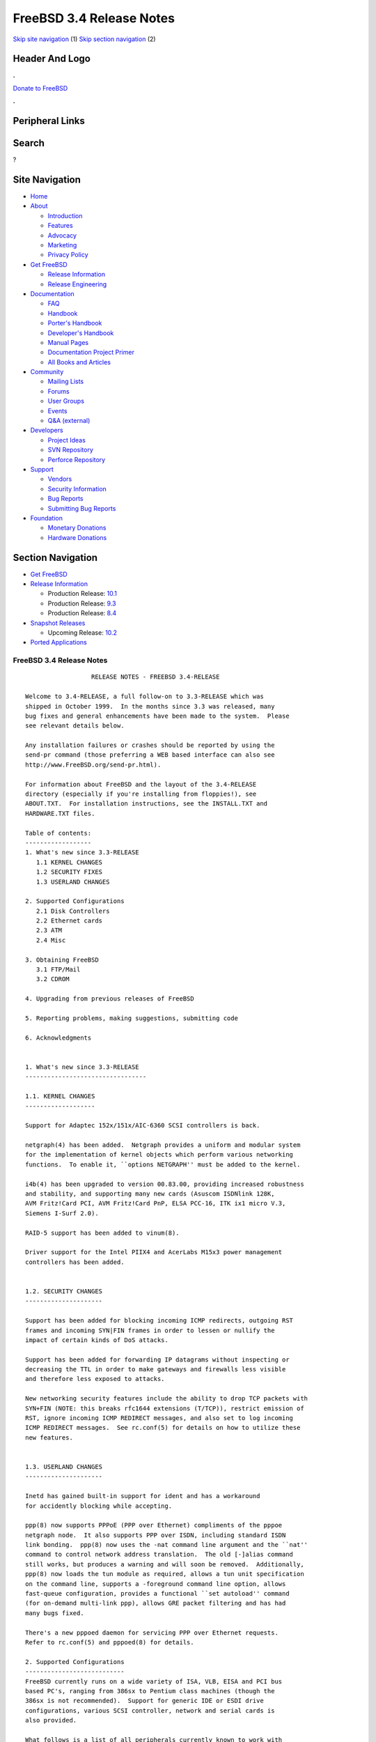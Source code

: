 =========================
FreeBSD 3.4 Release Notes
=========================

.. raw:: html

   <div id="containerwrap">

.. raw:: html

   <div id="container">

`Skip site navigation <#content>`__ (1) `Skip section
navigation <#contentwrap>`__ (2)

.. raw:: html

   <div id="headercontainer">

.. raw:: html

   <div id="header">

Header And Logo
---------------

.. raw:: html

   <div id="headerlogoleft">

|FreeBSD|

.. raw:: html

   </div>

.. raw:: html

   <div id="headerlogoright">

.. raw:: html

   <div class="frontdonateroundbox">

.. raw:: html

   <div class="frontdonatetop">

.. raw:: html

   <div>

**.**

.. raw:: html

   </div>

.. raw:: html

   </div>

.. raw:: html

   <div class="frontdonatecontent">

`Donate to FreeBSD <https://www.FreeBSDFoundation.org/donate/>`__

.. raw:: html

   </div>

.. raw:: html

   <div class="frontdonatebot">

.. raw:: html

   <div>

**.**

.. raw:: html

   </div>

.. raw:: html

   </div>

.. raw:: html

   </div>

Peripheral Links
----------------

.. raw:: html

   <div id="searchnav">

.. raw:: html

   </div>

.. raw:: html

   <div id="search">

Search
------

?

.. raw:: html

   </div>

.. raw:: html

   </div>

.. raw:: html

   </div>

Site Navigation
---------------

.. raw:: html

   <div id="menu">

-  `Home <../../>`__

-  `About <../../about.html>`__

   -  `Introduction <../../projects/newbies.html>`__
   -  `Features <../../features.html>`__
   -  `Advocacy <../../advocacy/>`__
   -  `Marketing <../../marketing/>`__
   -  `Privacy Policy <../../privacy.html>`__

-  `Get FreeBSD <../../where.html>`__

   -  `Release Information <../../releases/>`__
   -  `Release Engineering <../../releng/>`__

-  `Documentation <../../docs.html>`__

   -  `FAQ <../../doc/en_US.ISO8859-1/books/faq/>`__
   -  `Handbook <../../doc/en_US.ISO8859-1/books/handbook/>`__
   -  `Porter's
      Handbook <../../doc/en_US.ISO8859-1/books/porters-handbook>`__
   -  `Developer's
      Handbook <../../doc/en_US.ISO8859-1/books/developers-handbook>`__
   -  `Manual Pages <//www.FreeBSD.org/cgi/man.cgi>`__
   -  `Documentation Project
      Primer <../../doc/en_US.ISO8859-1/books/fdp-primer>`__
   -  `All Books and Articles <../../docs/books.html>`__

-  `Community <../../community.html>`__

   -  `Mailing Lists <../../community/mailinglists.html>`__
   -  `Forums <https://forums.FreeBSD.org>`__
   -  `User Groups <../../usergroups.html>`__
   -  `Events <../../events/events.html>`__
   -  `Q&A
      (external) <http://serverfault.com/questions/tagged/freebsd>`__

-  `Developers <../../projects/index.html>`__

   -  `Project Ideas <https://wiki.FreeBSD.org/IdeasPage>`__
   -  `SVN Repository <https://svnweb.FreeBSD.org>`__
   -  `Perforce Repository <http://p4web.FreeBSD.org>`__

-  `Support <../../support.html>`__

   -  `Vendors <../../commercial/commercial.html>`__
   -  `Security Information <../../security/>`__
   -  `Bug Reports <https://bugs.FreeBSD.org/search/>`__
   -  `Submitting Bug Reports <https://www.FreeBSD.org/support.html>`__

-  `Foundation <https://www.freebsdfoundation.org/>`__

   -  `Monetary Donations <https://www.freebsdfoundation.org/donate/>`__
   -  `Hardware Donations <../../donations/>`__

.. raw:: html

   </div>

.. raw:: html

   </div>

.. raw:: html

   <div id="content">

.. raw:: html

   <div id="sidewrap">

.. raw:: html

   <div id="sidenav">

Section Navigation
------------------

-  `Get FreeBSD <../../where.html>`__
-  `Release Information <../../releases/>`__

   -  Production Release:
      `10.1 <../../releases/10.1R/announce.html>`__
   -  Production Release:
      `9.3 <../../releases/9.3R/announce.html>`__
   -  Production Release:
      `8.4 <../../releases/8.4R/announce.html>`__

-  `Snapshot Releases <../../snapshots/>`__

   -  Upcoming Release:
      `10.2 <../../releases/10.2R/schedule.html>`__

-  `Ported Applications <../../ports/>`__

.. raw:: html

   </div>

.. raw:: html

   </div>

.. raw:: html

   <div id="contentwrap">

FreeBSD 3.4 Release Notes
=========================

::

                      RELEASE NOTES - FREEBSD 3.4-RELEASE

    Welcome to 3.4-RELEASE, a full follow-on to 3.3-RELEASE which was
    shipped in October 1999.  In the months since 3.3 was released, many
    bug fixes and general enhancements have been made to the system.  Please
    see relevant details below.

    Any installation failures or crashes should be reported by using the
    send-pr command (those preferring a WEB based interface can also see
    http://www.FreeBSD.org/send-pr.html).

    For information about FreeBSD and the layout of the 3.4-RELEASE
    directory (especially if you're installing from floppies!), see
    ABOUT.TXT.  For installation instructions, see the INSTALL.TXT and
    HARDWARE.TXT files.

    Table of contents:
    ------------------
    1. What's new since 3.3-RELEASE
       1.1 KERNEL CHANGES
       1.2 SECURITY FIXES
       1.3 USERLAND CHANGES

    2. Supported Configurations
       2.1 Disk Controllers
       2.2 Ethernet cards
       2.3 ATM
       2.4 Misc

    3. Obtaining FreeBSD
       3.1 FTP/Mail
       3.2 CDROM

    4. Upgrading from previous releases of FreeBSD

    5. Reporting problems, making suggestions, submitting code

    6. Acknowledgments


    1. What's new since 3.3-RELEASE
    ---------------------------------

    1.1. KERNEL CHANGES
    -------------------

    Support for Adaptec 152x/151x/AIC-6360 SCSI controllers is back.

    netgraph(4) has been added.  Netgraph provides a uniform and modular system
    for the implementation of kernel objects which perform various networking
    functions.  To enable it, ``options NETGRAPH'' must be added to the kernel.

    i4b(4) has been upgraded to version 00.83.00, providing increased robustness
    and stability, and supporting many new cards (Asuscom ISDNlink 128K,
    AVM Fritz!Card PCI, AVM Fritz!Card PnP, ELSA PCC-16, ITK ix1 micro V.3,
    Siemens I-Surf 2.0).

    RAID-5 support has been added to vinum(8).

    Driver support for the Intel PIIX4 and AcerLabs M15x3 power management
    controllers has been added.


    1.2. SECURITY CHANGES
    ---------------------

    Support has been added for blocking incoming ICMP redirects, outgoing RST
    frames and incoming SYN|FIN frames in order to lessen or nullify the
    impact of certain kinds of DoS attacks.

    Support has been added for forwarding IP datagrams without inspecting or
    decreasing the TTL in order to make gateways and firewalls less visible
    and therefore less exposed to attacks.

    New networking security features include the ability to drop TCP packets with
    SYN+FIN (NOTE: this breaks rfc1644 extensions (T/TCP)), restrict emission of
    RST, ignore incoming ICMP REDIRECT messages, and also set to log incoming
    ICMP REDIRECT messages.  See rc.conf(5) for details on how to utilize these
    new features.


    1.3. USERLAND CHANGES
    ---------------------

    Inetd has gained built-in support for ident and has a workaround
    for accidently blocking while accepting.

    ppp(8) now supports PPPoE (PPP over Ethernet) compliments of the pppoe
    netgraph node.  It also supports PPP over ISDN, including standard ISDN
    link bonding.  ppp(8) now uses the -nat command line argument and the ``nat''
    command to control network address translation.  The old [-]alias command
    still works, but produces a warning and will soon be removed.  Additionally,
    ppp(8) now loads the tun module as required, allows a tun unit specification
    on the command line, supports a -foreground command line option, allows
    fast-queue configuration, provides a functional ``set autoload'' command
    (for on-demand multi-link ppp), allows GRE packet filtering and has had
    many bugs fixed.

    There's a new pppoed daemon for servicing PPP over Ethernet requests.
    Refer to rc.conf(5) and pppoed(8) for details.

    2. Supported Configurations
    ---------------------------
    FreeBSD currently runs on a wide variety of ISA, VLB, EISA and PCI bus
    based PC's, ranging from 386sx to Pentium class machines (though the
    386sx is not recommended).  Support for generic IDE or ESDI drive
    configurations, various SCSI controller, network and serial cards is
    also provided.

    What follows is a list of all peripherals currently known to work with
    FreeBSD.  Other configurations may also work, we have simply not as yet
    received confirmation of this.


    2.1. Disk Controllers
    ---------------------
    WD1003 (any generic MFM/RLL)
    WD1007 (any generic IDE/ESDI)
    IDE
    ATA

    Adaptec 1535 ISA SCSI controllers
    Adaptec 154x series ISA SCSI controllers
    Adaptec 174x series EISA SCSI controller in standard and enhanced mode.
    Adaptec 274X/284X/2920C/294x/2950/3940/3950 (Narrow/Wide/Twin) series
    EISA/VLB/PCI SCSI controllers.
    Adaptec AIC7850, AIC7860, AIC7880, AIC789x, on-board SCSI controllers.
    Adaptec 1510 series ISA SCSI controllers (not for bootable devices)
    Adaptec 152x series ISA SCSI controllers
    Adaptec AIC-6260 and AIC-6360 based boards, which includes the AHA-152x
    and SoundBlaster SCSI cards.

    AdvanSys SCSI controllers (all models).

    BusLogic MultiMaster controllers:

    [ Please note that BusLogic/Mylex "Flashpoint" adapters are NOT yet supported ]

    BusLogic MultiMaster "W" Series Host Adapters:
        BT-948, BT-958, BT-958D
    BusLogic MultiMaster "C" Series Host Adapters:
        BT-946C, BT-956C, BT-956CD, BT-445C, BT-747C, BT-757C, BT-757CD, BT-545C,
        BT-540CF
    BusLogic MultiMaster "S" Series Host Adapters:
        BT-445S, BT-747S, BT-747D, BT-757S, BT-757D, BT-545S, BT-542D, BT-742A,
        BT-542B
    BusLogic MultiMaster "A" Series Host Adapters:
        BT-742A, BT-542B

    AMI FastDisk controllers that are true BusLogic MultiMaster clones are also
    supported.

    DPT SmartCACHE Plus, SmartCACHE III, SmartRAID III, SmartCACHE IV and
    SmartRAID IV SCSI/RAID controllers are supported.  The DPT SmartRAID/CACHE V
    is not yet supported.

    SymBios (formerly NCR) 53C810, 53C810a, 53C815, 53C820, 53C825a,
    53C860, 53C875, 53C875j, 53C885, 53C895 and 53C896 PCI SCSI controllers:
            ASUS SC-200
            Data Technology DTC3130 (all variants)
            Diamond FirePort (all)
            NCR cards (all)
            Symbios cards (all)
            Tekram DC390W, 390U and 390F
            Tyan S1365


    QLogic 1020, 1040, 1040B, 1080 and 1240 SCSI Host Adapters.
    QLogic 2100 Fibre Channel Adapters (private loop only).

    DTC 3290 EISA SCSI controller in 1542 emulation mode.

    With all supported SCSI controllers, full support is provided for
    SCSI-I & SCSI-II peripherals, including hard disks, optical disks,
    tape drives (including DAT and 8mm Exabyte), medium changers, processor
    target devices and CDROM drives.  WORM devices that support CDROM commands
    are supported for read-only access by the CDROM driver.  WORM/CD-R/CD-RW
    writing support is provided by cdrecord, which is in the ports tree.

    The following CD-ROM type systems are supported at this time:
    (cd)    SCSI interface (also includes ProAudio Spectrum and
            SoundBlaster SCSI)
    (matcd) Matsushita/Panasonic (Creative SoundBlaster) proprietary
            interface (562/563 models)
    (scd)   Sony proprietary interface (all models)
    (wcd)   ATAPI IDE interface

    The following drivers were supported under the old SCSI subsystem, but are
    NOT YET supported under the new CAM SCSI subsystem:

      NCR5380/NCR53400 ("ProAudio Spectrum") SCSI controller.

      UltraStor 14F, 24F and 34F SCSI controllers.

      Seagate ST01/02 SCSI controllers.

      Future Domain 8xx/950 series SCSI controllers.

      WD7000 SCSI controller.

      [ Note:  There is work-in-progress to port the UltraStor driver to
        the new CAM SCSI framework, but no estimates on when or if it will
        be completed. ]

    Unmaintained drivers, they might or might not work for your hardware:

      Floppy tape interface (Colorado/Mountain/Insight)

      (mcd)   Mitsumi proprietary CD-ROM interface (all models)

    2.2. Ethernet cards
    -------------------

    Adaptec Duralink PCI fast Ethernet adapters based on the Adaptec
    AIC-6915 fast Ethernet controller chip, including the following:
      ANA-62011 64-bit single port 10/100-BaseTX adapter
      ANA-62022 64-bit dual port 10/100-BaseTX adapter
      ANA-62044 64-bit quad port 10/100-BaseTX adapter
      ANA-69011 32-bit single port 10/100-BaseTX adapter
      ANA-62020 64-bit single port 100-BaseFX adapter

    Allied-Telesis AT1700 and RE2000 cards

    Alteon Networks PCI gigabit Ethernet NICs based on the Tigon 1 and Tigon 2
    chipsets, including the following:
      Alteon AceNIC (Tigon 1 and 2)
      3Com 3c985-SX (Tigon 1 and 2)
      Netgear GA620 (Tigon 2)
      Silicon Graphics Gigabit Ethernet
      DEC/Compaq EtherWORKS 1000
      NEC Gigabit Ethernet

    AMD PCnet/PCI (79c970 & 53c974 or 79c974)

    SMC Elite 16 WD8013 Ethernet interface, and most other WD8003E,
    WD8003EBT, WD8003W, WD8013W, WD8003S, WD8003SBT and WD8013EBT
    based clones.  SMC Elite Ultra.  SMC Etherpower II.

    RealTek 8129/8139 fast Ethernet NICs including the following:
      Allied Telesyn AT2550
      Allied Telesyn AT2500TX
      Genius GF100TXR (RTL8139)
      NDC Communications NE100TX-E
      OvisLink LEF-8129TX
      OvisLink LEF-8139TX
      Netronix Inc. EA-1210 NetEther 10/100
      KTX-9130TX 10/100 Fast Ethernet
      Accton "Cheetah" EN1027D (MPX 5030/5038; RealTek 8139 clone?)
      SMC EZ Card 10/100 PCI 1211-TX

    Lite-On 82c168/82c169 PNIC fast Ethernet NICs including the following:
      LinkSys EtherFast LNE100TX
      NetGear FA310-TX Rev. D1
      Matrox FastNIC 10/100
      Kingston KNE110TX

    Macronix 98713, 98713A, 98715, 98715A and 98725 fast Ethernet NICs
      NDC Communications SFA100A (98713A)
      CNet Pro120A (98713 or 98713A)
      CNet Pro120B (98715)
      SVEC PN102TX (98713)

    Macronix/Lite-On PNIC II LC82C115 fast Ethernet NICs including the following:
      LinkSys EtherFast LNE100TX Version 2

    Winbond W89C840F fast Ethernet NICs including the following:
      Trendware TE100-PCIE

    VIA Technologies VT3043 "Rhine I" and VT86C100A "Rhine II" fast Ethernet
    NICs including the following:
      Hawking Technologies PN102TX
      D-Link DFE530TX

    Silicon Integrated Systems SiS 900 and SiS 7016 PCI fast ethernet NICs.

    Sundance Technologies ST201 PCI fast ethernet NICs including
    the following:
      D-Link DFE-550TX

    SysKonnect SK-984x PCI gigabit Ethernet cards including the following:
      SK-9841 1000baseLX single mode fiber, single port
      SK-9842 1000baseSX multi-mode fiber, single port
      SK-9843 1000baseLX single mode fiber, dual port
      SK-9844 1000baseSX multi-mode fiber, dual port

    Texas Instruments ThunderLAN PCI NICs, including the following:
      Compaq Netelligent 10, 10/100, 10/100 Proliant, 10/100 Dual-Port
      Compaq Netelligent 10/100 TX Embedded UTP, 10 T PCI UTP/Coax, 10/100 TX UTP
      Compaq NetFlex 3P, 3P Integrated, 3P w/ BNC
      Olicom OC-2135/2138, OC-2325, OC-2326 10/100 TX UTP
      Racore 8165 10/100-BaseTX
      Racore 8148 10-BaseT/100-BaseTX/100-BaseFX multi-personality

    ADMtek Inc. AL981-based PCI fast Ethernet NICs
    ADMtek Inc. AN985-based PCI fast Ethernet NICs

    ASIX Electronics AX88140A PCI NICs, including the following:
      Alfa Inc. GFC2204
      CNet Pro110B

    DEC EtherWORKS III NICs (DE203, DE204, and DE205)
    DEC EtherWORKS II NICs (DE200, DE201, DE202, and DE422)
    DEC DC21040, DC21041, or DC21140 based NICs (SMC Etherpower 8432T, DE245, etc)
    DEC FDDI (DEFPA/DEFEA) NICs

    Fujitsu MB86960A/MB86965A

    HP PC Lan+ cards (model numbers: 27247B and 27252A).

    Intel EtherExpress 16
    Intel EtherExpress Pro/10
    Intel EtherExpress Pro/100B PCI Fast Ethernet

    Isolan AT 4141-0 (16 bit)
    Isolink 4110     (8 bit)

    Novell NE1000, NE2000, and NE2100 Ethernet interface.

    PCI network cards emulating the NE2000: RealTek 8029, NetVin 5000,
    Winbond W89C940, Surecom NE-34, VIA VT86C926.

    3Com 3C501 cards

    3Com 3C503 Etherlink II

    3Com 3c505 Etherlink/+

    3Com 3C507 Etherlink 16/TP

    3Com 3C509, 3C579, 3C589 (PCMCIA), 3C590/592/595/900/905/905B/905C PCI
    and EISA (Fast) Etherlink III / (Fast) Etherlink XL

    3Com 3c980/3c980B Fast Etherlink XL server adapter

    3Com 3cSOHO100-TX OfficeConnect adapter

    Toshiba Ethernet cards

    Crystal Semiconductor CS89x0-based NICs, including:
      IBM Etherjet ISA

    PCMCIA Etherjet cards from IBM and National Semiconductor are also
    supported.


    2.3 ATM
    -------

       o ATM Host Interfaces
            - FORE Systems, Inc. PCA-200E ATM PCI Adapters
            - Efficient Networks, Inc. ENI-155p ATM PCI Adapters

       o ATM Signaling Protocols
            - The ATM Forum UNI 3.1 signaling protocol
            - The ATM Forum UNI 3.0 signaling protocol
            - The ATM Forum ILMI address registration
            - FORE Systems's proprietary SPANS signaling protocol
            - Permanent Virtual Channels (PVCs)

       o IETF "Classical IP and ARP over ATM" model
            - RFC 1483, "Multi-protocol Encapsulation over ATM Adaptation Layer 5"
            - RFC 1577, "Classical IP and ARP over ATM"
            - RFC 1626, "Default IP MTU for use over ATM AAL5"
            - RFC 1755, "ATM Signaling Support for IP over ATM"
            - RFC 2225, "Classical IP and ARP over ATM"
            - RFC 2334, "Server Cache Synchronization Protocol (SCSP)"
            - Internet Draft draft-ietf-ion-scsp-atmarp-00.txt,
                    "A Distributed ATMARP Service Using SCSP"

       o ATM Sockets interface

    2.4. Misc
    ---------

    AST 4 port serial card using shared IRQ.

    ARNET 8 port serial card using shared IRQ.
    ARNET (now Digiboard) Sync 570/i high-speed serial.

    Boca BB1004 4-Port serial card (Modems NOT supported)
    Boca IOAT66 6-Port serial card (Modems supported)
    Boca BB1008 8-Port serial card (Modems NOT supported)
    Boca BB2016 16-Port serial card (Modems supported)

    Comtrol Rocketport card.

    Cyclades Cyclom-y Serial Board.

    STB 4 port card using shared IRQ.

    SDL Communications Riscom/8 Serial Board.
    SDL Communications RISCom/N2 and N2pci high-speed sync serial boards.

    Stallion multi-port serial boards: EasyIO, EasyConnection 8/32 & 8/64,
    ONboard 4/16 and Brumby.

    Specialix SI/XIO/SX ISA, EISA and PCI serial expansion cards/modules.

    Adlib, SoundBlaster, SoundBlaster Pro, ProAudioSpectrum, Gravis UltraSound
    and Roland MPU-401 sound cards. (snd driver)

    Most ISA audio codecs manufactured by Crystal Semiconductors, OPTi, Creative
    Labs, Avance, Yamaha and ENSONIQ. (pcm driver)

    Connectix QuickCam
    Matrox Meteor Video frame grabber
    Creative Labs Video Spigot frame grabber
    Cortex1 frame grabber
    Hauppauge Wincast/TV boards (PCI)
    STB TV PCI
    Intel Smart Video Recorder III
    Various Frame grabbers based on Brooktree Bt848 / Bt878 chip.

    HP4020, HP6020, Philips CDD2000/CDD2660 and Plasmon CD-R drives.

    PS/2 mice

    Standard PC Joystick

    X-10 power controllers

    GPIB and Transputer drivers.

    Genius and Mustek hand scanners.

    Xilinx XC6200 based reconfigurable hardware cards compatible with
    the HOT1 from Virtual Computers (www.vcc.com)

    Support for Dave Mills experimental Loran-C receiver.

    Lucent Technologies WaveLAN/IEEE 802.11 PCMCIA and ISA standard speed
    (2Mbps) and turbo speed (6Mbps) wireless network adapters and work-a-likes
    (NCR WaveLAN/IEEE 802.11, Cabletron RoamAbout 802.11 DS). Note: the
    ISA versions of these adapters are actually PCMCIA cards combined with
    an ISA to PCMCIA bridge card, so both kinds of devices work with
    the same driver.

    FreeBSD currently does NOT support IBM's microchannel (MCA) bus.

    3. Obtaining FreeBSD
    --------------------

    You may obtain FreeBSD in a variety of ways:

    3.1. FTP/Mail
    -------------

    You can ftp FreeBSD and any or all of its optional packages from
    `ftp.FreeBSD.org' - the official FreeBSD release site.

    For other locations that mirror the FreeBSD software see the file
    MIRROR.SITES.  Please ftp the distribution from the site closest (in
    networking terms) to you.  Additional mirror sites are always welcome!
    Contact freebsd-admin@FreeBSD.org for more details if you'd like to
    become an official mirror site.

    If you do not have access to the Internet and electronic mail is your
    only recourse, then you may still fetch the files by sending mail to
    `ftpmail@ftpmail.vix.com' - putting the keyword "help" in your message
    to get more information on how to fetch files using this mechanism.
    Please do note, however, that this will end up sending many *tens of
    megabytes* through the mail and should only be employed as an absolute
    LAST resort!


    3.2. CDROM
    ----------

    FreeBSD 3.4-RELEASE CDs may be ordered on CDROM from:

            Walnut Creek CDROM
            4041 Pike Lane, Suite F
            Concord CA  94520
            1-800-786-9907, +1-925-674-0783, +1-925-674-0821 (FAX)

    Or via the Internet from orders@cdrom.com or http://www.cdrom.com.
    Their current catalog can be obtained via ftp from:

            ftp://ftp.cdrom.com/cdrom/catalog

    Cost per -RELEASE CD is $39.95 or $24.95 with a FreeBSD subscription.
    FreeBSD SNAPshot CDs, when available, are $39.95 or $14.95 with a
    FreeBSD-SNAP subscription (-RELEASE and -SNAP subscriptions are entirely
    separate).  With a subscription, you will automatically receive updates as
    they are released.  Your credit card will be billed when each disk is
    shipped and you may cancel your subscription at any time without further
    obligation.

    Shipping (per order not per disc) is $5 in the US, Canada or Mexico
    and $9.00 overseas.  They accept Visa, Mastercard, Discover, American
    Express or checks in U.S. Dollars and ship COD within the United
    States.  California residents please add 8.25% sales tax.

    Should you be dissatisfied for any reason, the CD comes with an
    unconditional return policy.


    4. Upgrading from previous releases of FreeBSD
    ----------------------------------------------

    If you're upgrading from a previous release of FreeBSD, most likely
    it's 2.2.x or 2.1.x (in some lesser number of cases) and some of the
    following issues may affect you, depending of course on your chosen
    method of upgrading.  There are two popular ways of upgrading
    FreeBSD distributions:

            o Using sources, via /usr/src
            o Using sysinstall's (binary) upgrade option.

    In the case of using sources, there are simply two targets you need to
    be aware of: The standard ``upgrade'' target, which will upgrade a 2.x
    or 3.0 system to 3.4 and the ``world'' target, which will take an
    already upgraded system and keep it in sync with whatever changes have
    happened since the initial upgrade.

    In the case of using the binary upgrade option, the system will go
    straight to 3.4/ELF but also populate the /<basepath>/lib/aout
    directories for backwards compatibility with older binaries.

    In either case, going to ELF will mean that you'll have somewhat
    smaller binaries and access to a lot more compiler goodies which have
    been already been ported to other ELF environments (our older and
    somewhat crufty a.out format being largely unsupported by most other
    software projects).  Those who wish to retain access to the older
    a.out dynamic executables should be sure and install the compat22
    distribution. Notice that the a.out libraries won't be accessible
    until the system is rebooted, which may cause trouble with certain
    a.out packages.

    Also, do not use install disks or sysinstall from previous versions,
    as version 3.1 introduced a new bootstrapping procedure, requiring
    new boot blocks to be installed (because of elf kernels), and version
    3.2 has further modifications to the bootstrapping procedure.

    [ other important upgrading notes should go here]


    5. Reporting problems, making suggestions, submitting code.
    -----------------------------------------------------------
    Your suggestions, bug reports and contributions of code are always
    valued - please do not hesitate to report any problems you may find
    (preferably with a fix attached, if you can!).

    The preferred method to submit bug reports from a machine with
    Internet mail connectivity is to use the send-pr command or use the CGI
    script at http://www.FreeBSD.org/send-pr.html.  Bug reports
    will be dutifully filed by our faithful bugfiler program and you can
    be sure that we'll do our best to respond to all reported bugs as soon
    as possible.  Bugs filed in this way are also visible on our WEB site
    in the support section and are therefore valuable both as bug reports
    and as "signposts" for other users concerning potential problems to
    watch out for.

    If, for some reason, you are unable to use the send-pr command to
    submit a bug report, you can try to send it to:

                    freebsd-bugs@FreeBSD.org

    Note that send-pr itself is a shell script that should be easy to move
    even onto a totally different system.  We much prefer if you could use
    this interface, since it make it easier to keep track of the problem
    reports.  However, before submitting, please try to make sure whether
    the problem might have already been fixed since.


    Otherwise, for any questions or tech support issues, please send mail to:

                    freebsd-questions@FreeBSD.org


    Additionally, being a volunteer effort, we are always happy to have
    extra hands willing to help - there are already far more desired
    enhancements than we'll ever be able to manage by ourselves!  To
    contact us on technical matters, or with offers of help, please send
    mail to:

                    freebsd-hackers@FreeBSD.org


    Please note that these mailing lists can experience *significant*
    amounts of traffic and if you have slow or expensive mail access and
    are only interested in keeping up with significant FreeBSD events, you
    may find it preferable to subscribe instead to:

                    freebsd-announce@FreeBSD.org


    All of the mailing lists can be freely joined by anyone wishing
    to do so.  Send mail to MajorDomo@FreeBSD.org and include the keyword
    `help' on a line by itself somewhere in the body of the message.  This
    will give you more information on joining the various lists, accessing
    archives, etc.  There are a number of mailing lists targeted at
    special interest groups not mentioned here, so send mail to majordomo
    and ask about them!


    6. Acknowledgments
    -------------------

    FreeBSD represents the cumulative work of many dozens, if not
    hundreds, of individuals from around the world who have worked very
    hard to bring you this release.  For a complete list of FreeBSD
    project staffers, please see:

            http://www.FreeBSD.org/handbook/staff.html

    or, if you've loaded the doc distribution:

            file:/usr/share/doc/handbook/staff.html


    Special mention to:

            The donors listed at http://www.FreeBSD.org/handbook/donors.html

            And to the many thousands of FreeBSD users and testers all over the
            world, without whom this release simply would not have been possible.

    We sincerely hope you enjoy this release of FreeBSD!

                            The FreeBSD Project

`Release Home <../index.html>`__

.. raw:: html

   </div>

.. raw:: html

   </div>

.. raw:: html

   <div id="footer">

`Site Map <../../search/index-site.html>`__ \| `Legal
Notices <../../copyright/>`__ \| ? 1995–2015 The FreeBSD Project. All
rights reserved.

.. raw:: html

   </div>

.. raw:: html

   </div>

.. raw:: html

   </div>

.. |FreeBSD| image:: ../../layout/images/logo-red.png
   :target: ../..
